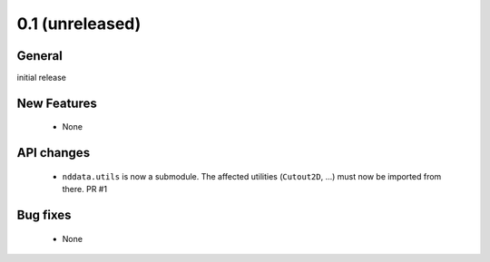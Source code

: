 0.1 (unreleased)
----------------

General
^^^^^^^

initial release


New Features
^^^^^^^^^^^^

 - None

API changes
^^^^^^^^^^^

 - ``nddata.utils`` is now a submodule. The affected utilities (``Cutout2D``,
   ...) must now be imported from there. PR #1


Bug fixes
^^^^^^^^^

 - None
